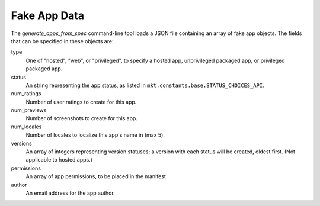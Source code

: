 .. _fake-app-spec:

===============
 Fake App Data
===============

The `generate_apps_from_spec` command-line tool loads a JSON file containing an
array of fake app objects. The fields that can be specified in these objects
are:

type
    One of "hosted", "web", or "privileged", to specify a hosted app,
    unprivileged packaged app, or privileged packaged app.

status
    An string representing the app status, as listed in
    ``mkt.constants.base.STATUS_CHOICES_API``.

num_ratings
    Number of user ratings to create for this app.

num_previews
    Number of screenshots to create for this app.

num_locales
    Number of locales to localize this app's name in (max 5).

versions
    An array of integers representing version statuses; a version with each
    status will be created, oldest first. (Not applicable to hosted apps.)

permissions
    An array of app permissions, to be placed in the manifest.

author
    An email address for the app author.
